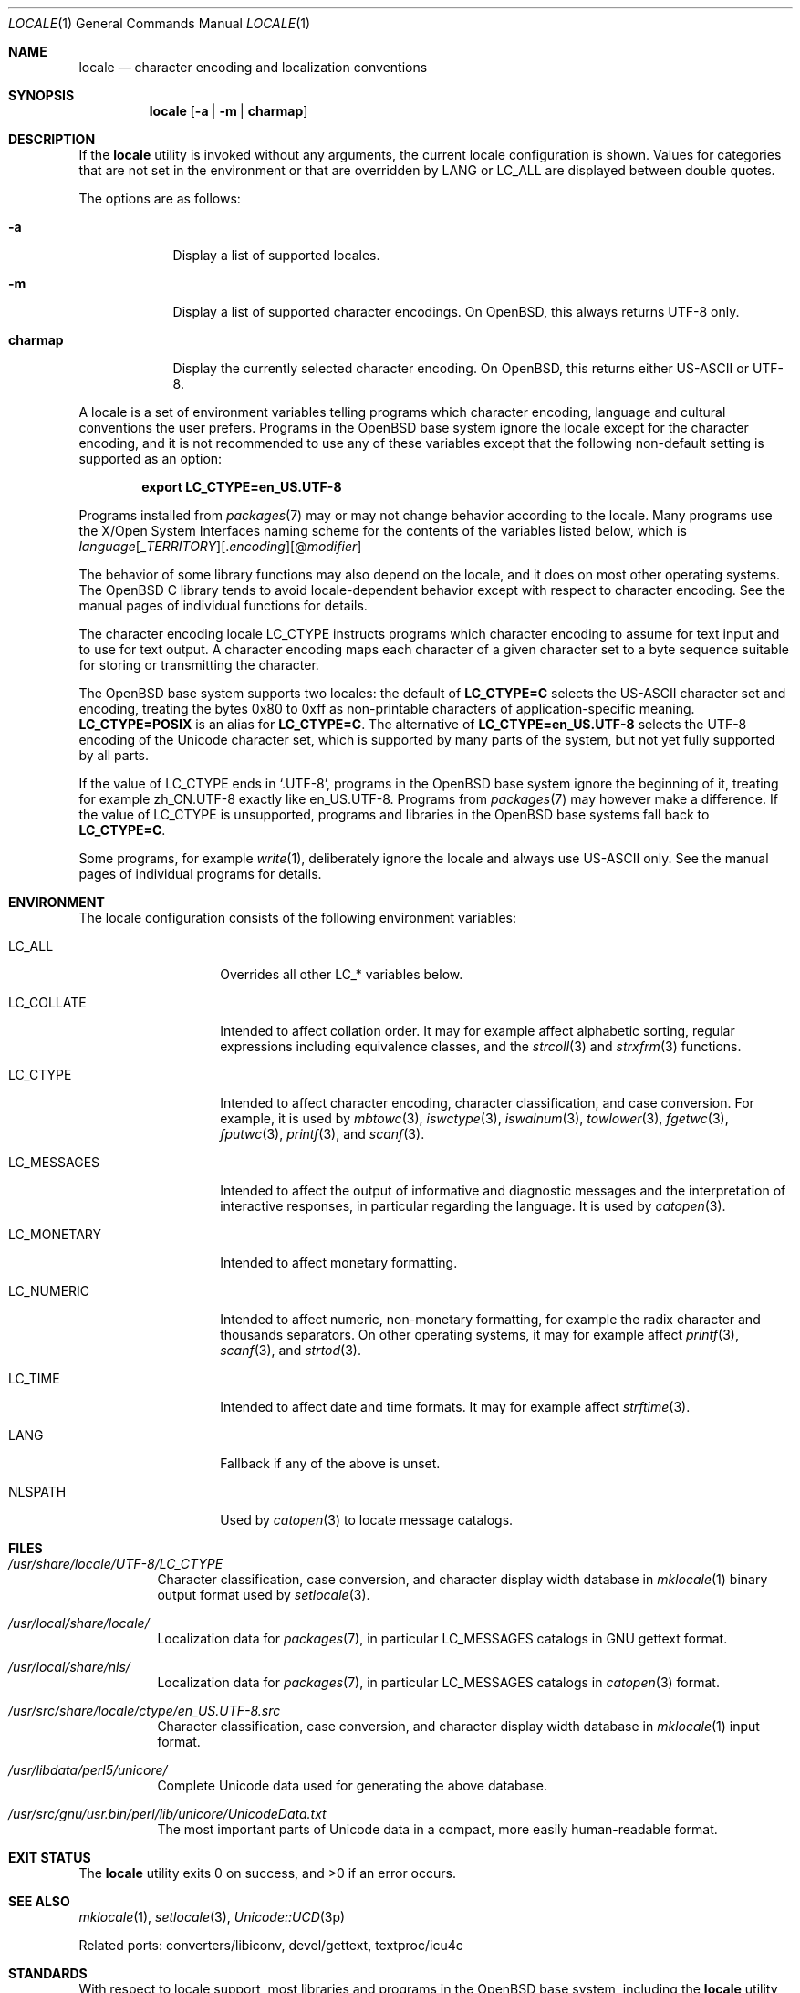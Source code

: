 .\" $OpenBSD: locale.1,v 1.9 2023/03/05 10:11:29 ajacoutot Exp $
.\"
.\" Copyright 2016, 2020 Ingo Schwarze <schwarze@openbsd.org>
.\" Copyright 2013 Stefan Sperling <stsp@openbsd.org>
.\"
.\" Permission to use, copy, modify, and distribute this software for any
.\" purpose with or without fee is hereby granted, provided that the above
.\" copyright notice and this permission notice appear in all copies.
.\"
.\" THE SOFTWARE IS PROVIDED "AS IS" AND THE AUTHOR DISCLAIMS ALL WARRANTIES
.\" WITH REGARD TO THIS SOFTWARE INCLUDING ALL IMPLIED WARRANTIES OF
.\" MERCHANTABILITY AND FITNESS. IN NO EVENT SHALL THE AUTHOR BE LIABLE FOR
.\" ANY SPECIAL, DIRECT, INDIRECT, OR CONSEQUENTIAL DAMAGES OR ANY DAMAGES
.\" WHATSOEVER RESULTING FROM LOSS OF USE, DATA OR PROFITS, WHETHER IN AN
.\" ACTION OF CONTRACT, NEGLIGENCE OR OTHER TORTIOUS ACTION, ARISING OUT OF
.\" OR IN CONNECTION WITH THE USE OR PERFORMANCE OF THIS SOFTWARE.
.\"
.Dd $Mdocdate: March 5 2023 $
.Dt LOCALE 1
.Os
.Sh NAME
.Nm locale
.Nd character encoding and localization conventions
.Sh SYNOPSIS
.Nm locale
.Op Fl a | Fl m | Cm charmap
.Sh DESCRIPTION
If the
.Nm
utility is invoked without any arguments, the current locale
configuration is shown.
Values for categories that are not set in the environment or that are
overridden by
.Ev LANG
or
.Ev LC_ALL
are displayed between double quotes.
.Pp
The options are as follows:
.Bl -tag -width charmap
.It Fl a
Display a list of supported locales.
.It Fl m
Display a list of supported character encodings.
On
.Ox ,
this always returns UTF-8 only.
.It Cm charmap
Display the currently selected character encoding.
On
.Ox ,
this returns either US-ASCII or UTF-8.
.El
.Pp
A locale is a set of environment variables telling programs which
character encoding, language and cultural conventions the user
prefers.
Programs in the
.Ox
base system ignore the locale except for the character encoding,
and it is not recommended to use any of these variables except that
the following non-default setting is supported as an option:
.Pp
.Dl export LC_CTYPE=en_US.UTF-8
.Pp
Programs installed from
.Xr packages 7
may or may not change behavior according to the locale.
Many programs use the X/Open System Interfaces naming scheme
for the contents of the variables listed below, which is
.Sm off
.Ar language
.Op _ Ar TERRITORY
.Op \&. Ar encoding
.Op @ Ar modifier
.Sm on
.Pp
The behavior of some library functions may also depend on the locale,
and it does on most other operating systems.
The
.Ox
C library tends to avoid locale-dependent behavior except with
respect to character encoding.
See the manual pages of individual functions for details.
.Pp
The character encoding locale
.Ev LC_CTYPE
instructs programs which character encoding to assume for text input
and to use for text output.
A character encoding maps each character of a given character set
to a byte sequence suitable for storing or transmitting the character.
.Pp
The
.Ox
base system supports two locales: the default of
.Li LC_CTYPE=C
selects the US-ASCII character set and encoding, treating the bytes
0x80 to 0xff as non-printable characters of application-specific
meaning.
.Li LC_CTYPE=POSIX
is an alias for
.Li LC_CTYPE=C .
The alternative of
.Li LC_CTYPE=en_US.UTF-8
selects the UTF-8 encoding of the Unicode character set, which is
supported by many parts of the system, but not yet fully supported
by all parts.
.Pp
If the value of
.Ev LC_CTYPE
ends in
.Ql .UTF-8 ,
programs in the
.Ox
base system ignore the beginning of it, treating for example zh_CN.UTF-8
exactly like en_US.UTF-8.
Programs from
.Xr packages 7
may however make a difference.
If the value of
.Ev LC_CTYPE
is unsupported, programs and libraries in the
.Ox
base systems fall back to
.Li LC_CTYPE=C .
.Pp
Some programs, for example
.Xr write 1 ,
deliberately ignore the locale and always use US-ASCII only.
See the manual pages of individual programs for details.
.Sh ENVIRONMENT
The locale configuration consists of the following environment variables:
.Bl -tag -width LC_MONETARYX
.It Ev LC_ALL
Overrides all other
.Ev LC_*
variables below.
.It Ev LC_COLLATE
Intended to affect collation order.
It may for example affect alphabetic sorting, regular expressions
including equivalence classes, and the
.Xr strcoll 3
and
.Xr strxfrm 3
functions.
.It Ev LC_CTYPE
Intended to affect character encoding, character classification,
and case conversion.
For example, it is used by
.Xr mbtowc 3 ,
.Xr iswctype 3 ,
.Xr iswalnum 3 ,
.Xr towlower 3 ,
.Xr fgetwc 3 ,
.Xr fputwc 3 ,
.Xr printf 3 ,
and
.Xr scanf 3 .
.It Ev LC_MESSAGES
Intended to affect the output of informative and diagnostic messages
and the interpretation of interactive responses, in particular
regarding the language.
It is used by
.Xr catopen 3 .
.It Ev LC_MONETARY
Intended to affect monetary formatting.
.It Ev LC_NUMERIC
Intended to affect numeric, non-monetary formatting, for example
the radix character and thousands separators.
On other operating systems, it may for example affect
.Xr printf 3 ,
.Xr scanf 3 ,
and
.Xr strtod 3 .
.It Ev LC_TIME
Intended to affect date and time formats.
It may for example affect
.Xr strftime 3 .
.It Ev LANG
Fallback if any of the above is unset.
.It Ev NLSPATH
Used by
.Xr catopen 3
to locate message catalogs.
.El
.Sh FILES
.Bl -tag -width Ds
.It Pa /usr/share/locale/UTF-8/LC_CTYPE
Character classification, case conversion, and character display
width database in
.Xr mklocale 1
binary output format used by
.Xr setlocale 3 .
.It Pa /usr/local/share/locale/
Localization data for
.Xr packages 7 ,
in particular
.Ev LC_MESSAGES
catalogs in GNU gettext format.
.It Pa /usr/local/share/nls/
Localization data for
.Xr packages 7 ,
in particular
.Ev LC_MESSAGES
catalogs in
.Xr catopen 3
format.
.It Pa /usr/src/share/locale/ctype/en_US.UTF-8.src
Character classification, case conversion, and character display
width database in
.Xr mklocale 1
input format.
.It Pa /usr/libdata/perl5/unicore/
Complete Unicode data used for generating the above database.
.It Pa /usr/src/gnu/usr.bin/perl/lib/unicore/UnicodeData.txt
The most important parts of Unicode data in a compact, more easily
human-readable format.
.El
.Sh EXIT STATUS
.Ex -std locale
.Sh SEE ALSO
.Xr mklocale 1 ,
.Xr setlocale 3 ,
.Xr Unicode::UCD 3p
.Pp
Related ports: converters/libiconv, devel/gettext, textproc/icu4c
.Sh STANDARDS
With respect to locale support, most libraries and programs in the
.Ox
base system, including the
.Nm
utility, implement a subset of the
.St -p1003.1-2008
specification.
.Sh HISTORY
The
.Nm
utility was first standardized in the
.St -xpg4 .
.Pp
It was rewritten from scratch for
.Ox 5.4
during the 2013 Toronto hackathon.
.Sh AUTHORS
.An -nosplit
.An Stefan Sperling Aq Mt stsp@openbsd.org
with contributions from
.An Philip Guenther Aq Mt guenther@openbsd.org
and
.An Jeremie Courreges-Anglas Aq Mt jca@openbsd.org .
This manual page was written by
.An Ingo Schwarze Aq Mt schwarze@openbsd.org .
.Sh BUGS
The
.Nm
concept is inadequate for inter-process communication.
Two processes exchanging text, for example over a network, using
sockets, in shared memory, or even using plain text files always
need a protocol-specific way to negotiate the character encoding
used.
.Pp
The list of supported locales is perpetually incomplete.
